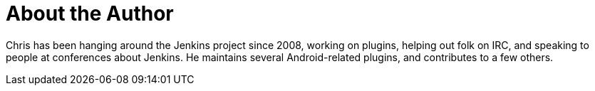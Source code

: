 = About the Author
:page-layout: author
:page-author_name: Christopher Orr
:page-github: orrc
:page-authoravatar: ../../images/images/avatars/no_image.svg
:page-twitter: orrc

Chris has been hanging around the Jenkins project since 2008, working on
plugins, helping out folk on IRC, and speaking to people at conferences about
Jenkins.  He maintains several Android-related plugins, and contributes to a few
others.